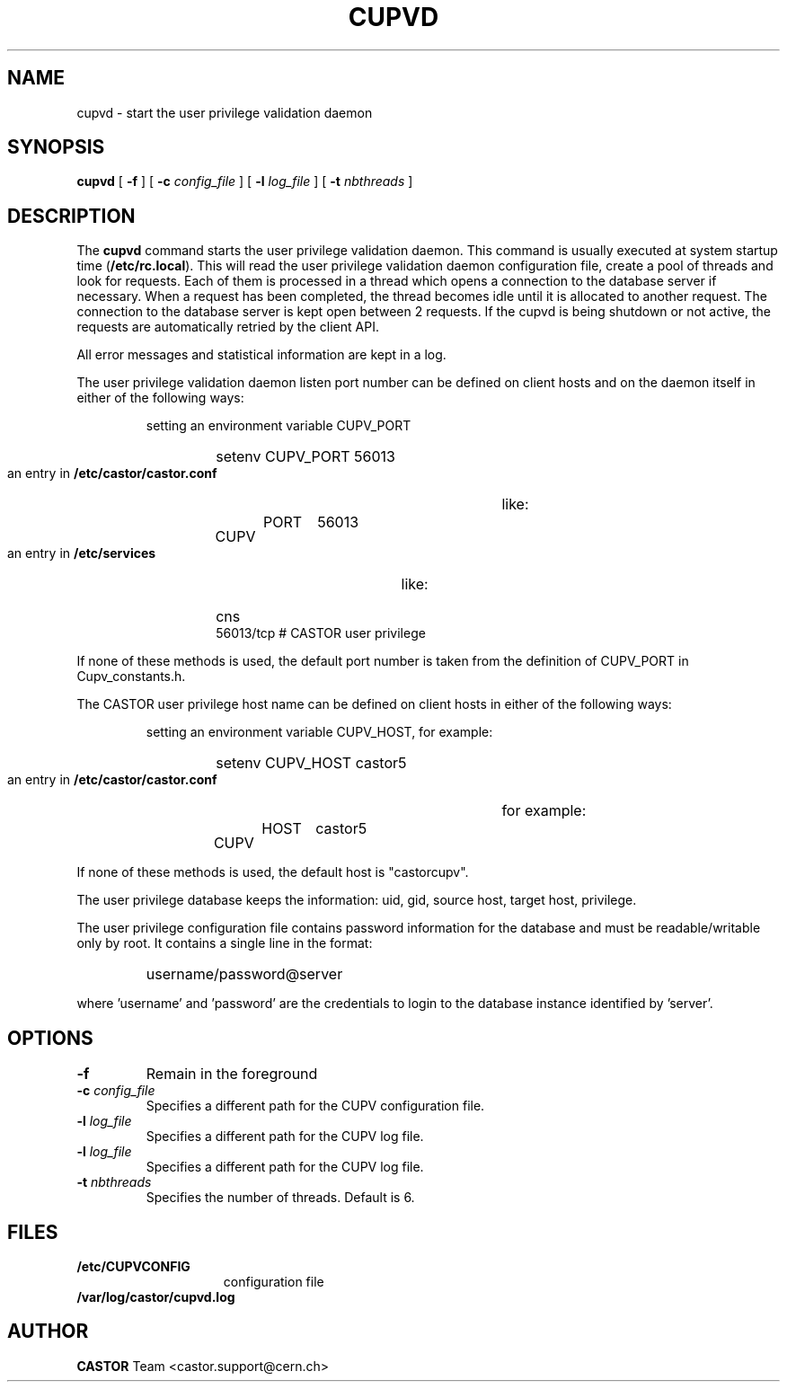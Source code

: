 .\" Copyright (C) 2003 by CERN/IT/ADC/CA
.\" All rights reserved
.\"
.TH CUPVD 8 "$Date: 2009/08/18 09:43:02 $" CASTOR "Cupv Administrator Commands"
.SH NAME
cupvd \- start the user privilege validation daemon
.SH SYNOPSIS
.B cupvd
[
.BI -f
] [
.BI -c " config_file"
] [
.BI -l " log_file"
] [
.BI -t " nbthreads"
]
.SH DESCRIPTION
.LP
The
.B cupvd
command starts the user privilege validation daemon.
This command is usually executed at system startup time
.RB ( /etc/rc.local ).
This will read the user privilege validation daemon configuration file,
create a pool of threads and look for requests.
Each of them is processed in a thread which opens a connection to the
database server if necessary.
When a request has been completed, the thread becomes idle until it is allocated
to another request.
The connection to the database server is kept open between 2 requests.
If the cupvd is being shutdown or not active, the requests are
automatically retried by the client API.
.LP
All error messages and statistical information are kept in a log.
.LP
The user privilege validation daemon listen port number can be defined on client hosts and
on the daemon itself in either of the following ways:
.RS
.LP
setting an environment variable CUPV_PORT
.RS
.HP
setenv CUPV_PORT 56013
.RE
.LP
an entry in
.B /etc/castor/castor.conf
like:
.RS
.HP
CUPV	PORT	56013
.RE
.LP
an entry in
.B /etc/services
like:
.RS
.HP
cns           56013/tcp                        # CASTOR user privilege
.RE
.RE
.LP
If none of these methods is used, the default port number is taken from the
definition of CUPV_PORT in Cupv_constants.h.
.LP
The CASTOR user privilege host name can be defined on client hosts
in either of the following ways:
.RS
.LP
setting an environment variable CUPV_HOST, for example:
.RS
.HP
setenv CUPV_HOST castor5
.RE
.LP
an entry in
.B /etc/castor/castor.conf
for example:
.RS
.HP
CUPV	HOST	castor5
.RE
.RE
.LP
If none of these methods is used, the default host is "castorcupv".
.LP
The user privilege database keeps the information: uid, gid, source host, target host, privilege.
.LP
The user privilege configuration file contains password information for the
database and must be readable/writable only by root.
It contains a single line in the format:
.RS
.HP
username/password@server
.RE
.sp
where 'username' and 'password' are the credentials to login to the database
instance identified by 'server'.
.SH OPTIONS
.TP
.BI -f
Remain in the foreground
.TP
.BI -c " config_file"
Specifies a different path for the CUPV configuration file.
.TP
.BI -l " log_file"
Specifies a different path for the CUPV log file.
.TP
.BI -l " log_file"
Specifies a different path for the CUPV log file.
.TP
.BI -t " nbthreads"
Specifies the number of threads. Default is 6.
.SH FILES
.TP 1.5i
.B /etc/CUPVCONFIG
configuration file
.TP
.B /var/log/castor/cupvd.log
.SH AUTHOR
\fBCASTOR\fP Team <castor.support@cern.ch>
